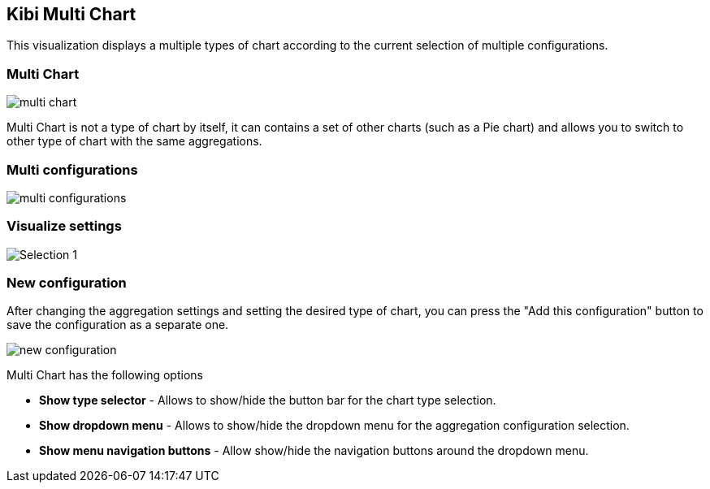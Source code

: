 [[kibi_multi_chart]]
== Kibi Multi Chart

This visualization displays a multiple types of chart according to the current selection of multiple configurations.

[float]
=== Multi Chart
image::images/multi_chart/multi_chart_on_dashboard_5.png["multi chart",align="center"]

Multi Chart is not a type of chart by itself, it can contains a set of other charts (such as a Pie chart) and allows you to switch
to other type of chart with the same aggregations.

[float]
=== Multi configurations
image::images/multi_chart/multi_configurations.png["multi configurations",align="center"]

[float]
=== Visualize settings
image::images/multi_chart/multi_chart_configuration_5.png["Selection 1",align="center"]

[float]
=== New configuration
After changing the aggregation settings and setting the desired type of chart, you can press the "Add this configuration" button to save
the configuration as a separate one.

image::images/multi_chart/new_configuration_5.png["new configuration",align="center"]

Multi Chart has the following options

 * *Show type selector* - Allows to show/hide the button bar for the chart type selection.
 * *Show dropdown menu* - Allows to show/hide the dropdown menu for the aggregation configuration selection.
 * *Show menu navigation buttons* - Allow show/hide the navigation buttons around the dropdown menu.
